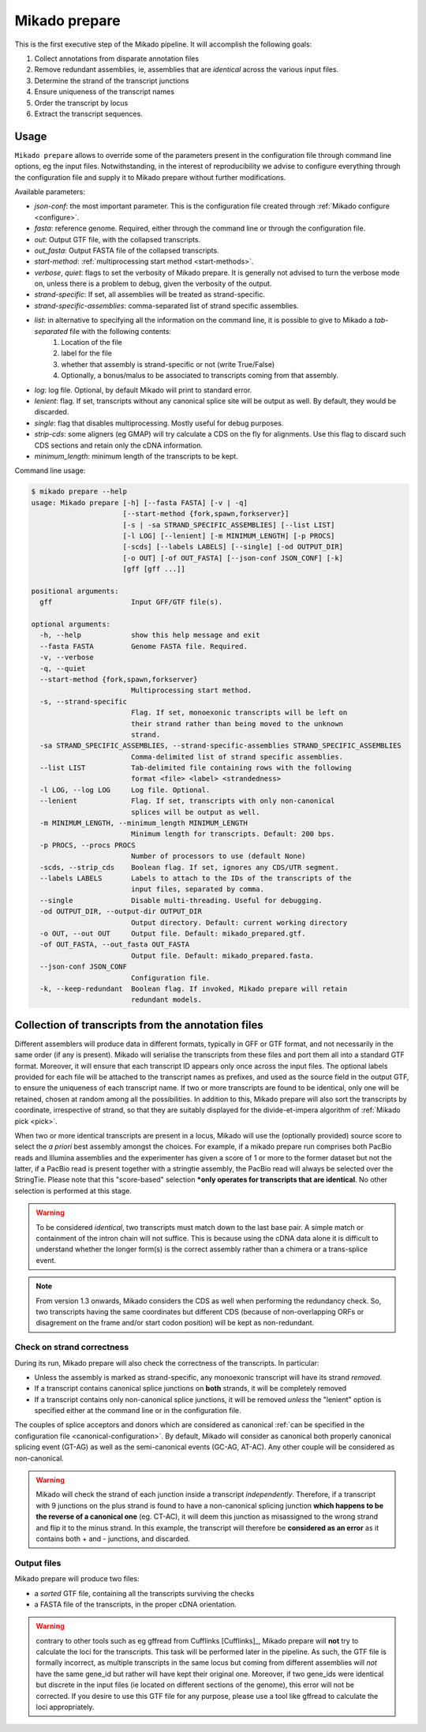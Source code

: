.. _prepare:

Mikado prepare
==============

This is the first executive step of the Mikado pipeline. It will accomplish the following goals:

#. Collect annotations from disparate annotation files
#. Remove redundant assemblies, ie, assemblies that are *identical* across the various input files.
#. Determine the strand of the transcript junctions
#. Ensure uniqueness of the transcript names
#. Order the transcript by locus
#. Extract the transcript sequences.

Usage
~~~~~

``Mikado prepare`` allows to override some of the parameters present in the configuration file through command line options, eg the input files. Notwithstanding, in the interest of reproducibility we advise to configure everything through the configuration file and supply it to Mikado prepare without further modifications.

Available parameters:

* *json-conf*: the most important parameter. This is the configuration file created through :ref:`Mikado configure <configure>`.
* *fasta*: reference genome. Required, either through the command line or through the configuration file.
* *out*: Output GTF file, with the collapsed transcripts.
* *out_fasta*: Output FASTA file of the collapsed transcripts.
* *start-method*: :ref:`multiprocessing start method <start-methods>`.
* *verbose*, *quiet*: flags to set the verbosity of Mikado prepare. It is generally not advised to turn the verbose mode on, unless there is a problem to debug, given the verbosity of the output.
* *strand-specific*: If set, all assemblies will be treated as strand-specific.
* *strand-specific-assemblies*: comma-separated list of strand specific assemblies.
* *list*: in alternative to specifying all the information on the command line, it is possible to give to Mikado a *tab-separated* file with the following contents:
   #. Location of the file
   #. label for the file
   #. whether that assembly is strand-specific or not (write True/False)
   #. Optionally, a bonus/malus to be associated to transcripts coming from that assembly.
* *log*: log file. Optional, by default Mikado will print to standard error.
* *lenient*: flag. If set, transcripts without any canonical splice site will be output as well. By default, they would be discarded.
* *single*: flag that disables multiprocessing. Mostly useful for debug purposes.
* *strip-cds*: some aligners (eg GMAP) will try calculate a CDS on the fly for alignments. Use this flag to discard such CDS sections and retain only the cDNA information.
* *minimum_length*: minimum length of the transcripts to be kept.

Command line usage:

.. code-block:: bash

    $ mikado prepare --help
    usage: Mikado prepare [-h] [--fasta FASTA] [-v | -q]
                          [--start-method {fork,spawn,forkserver}]
                          [-s | -sa STRAND_SPECIFIC_ASSEMBLIES] [--list LIST]
                          [-l LOG] [--lenient] [-m MINIMUM_LENGTH] [-p PROCS]
                          [-scds] [--labels LABELS] [--single] [-od OUTPUT_DIR]
                          [-o OUT] [-of OUT_FASTA] [--json-conf JSON_CONF] [-k]
                          [gff [gff ...]]
    
    positional arguments:
      gff                   Input GFF/GTF file(s).
    
    optional arguments:
      -h, --help            show this help message and exit
      --fasta FASTA         Genome FASTA file. Required.
      -v, --verbose
      -q, --quiet
      --start-method {fork,spawn,forkserver}
                            Multiprocessing start method.
      -s, --strand-specific
                            Flag. If set, monoexonic transcripts will be left on
                            their strand rather than being moved to the unknown
                            strand.
      -sa STRAND_SPECIFIC_ASSEMBLIES, --strand-specific-assemblies STRAND_SPECIFIC_ASSEMBLIES
                            Comma-delimited list of strand specific assemblies.
      --list LIST           Tab-delimited file containing rows with the following
                            format <file> <label> <strandedness>
      -l LOG, --log LOG     Log file. Optional.
      --lenient             Flag. If set, transcripts with only non-canonical
                            splices will be output as well.
      -m MINIMUM_LENGTH, --minimum_length MINIMUM_LENGTH
                            Minimum length for transcripts. Default: 200 bps.
      -p PROCS, --procs PROCS
                            Number of processors to use (default None)
      -scds, --strip_cds    Boolean flag. If set, ignores any CDS/UTR segment.
      --labels LABELS       Labels to attach to the IDs of the transcripts of the
                            input files, separated by comma.
      --single              Disable multi-threading. Useful for debugging.
      -od OUTPUT_DIR, --output-dir OUTPUT_DIR
                            Output directory. Default: current working directory
      -o OUT, --out OUT     Output file. Default: mikado_prepared.gtf.
      -of OUT_FASTA, --out_fasta OUT_FASTA
                            Output file. Default: mikado_prepared.fasta.
      --json-conf JSON_CONF
                            Configuration file.
      -k, --keep-redundant  Boolean flag. If invoked, Mikado prepare will retain
                            redundant models.


Collection of transcripts from the annotation files
~~~~~~~~~~~~~~~~~~~~~~~~~~~~~~~~~~~~~~~~~~~~~~~~~~~

Different assemblers will produce data in different formats, typically in GFF or GTF format, and not necessarily in the same order (if any is present). Mikado will serialise the transcripts from these files and port them all into a standard GTF format. Moreover, it will ensure that each transcript ID appears only once across the input files. The optional labels provided for each file will be attached to the transcript names as prefixes, and used as the source field in the output GTF, to ensure the uniqueness of each transcript name.
If two or more transcripts are found to be identical, only one will be retained, chosen at random among all the possibilities.
In addition to this, Mikado prepare will also sort the transcripts by coordinate, irrespective of strand, so that they are suitably displayed for the divide-et-impera algorithm of :ref:`Mikado pick <pick>`.

When two or more identical transcripts are present in a locus, Mikado will use the (optionally provided) source score to select the *a priori* best assembly amongst the choices.
For example, if a mikado prepare run comprises both PacBio reads and Illumina assemblies and the experimenter has given a score of 1 or more to the former dataset but not the latter, if a PacBio read is present together with a stringtie assembly, the PacBio read will always be selected over the StringTie.
Please note that this "score-based" selection ***only operates for transcripts that are identical**. No other selection is performed at this stage.

.. warning:: To be considered *identical*, two transcripts must match down to the last base pair. A simple match or containment of the intron chain will not suffice. This is because using the cDNA data alone it is difficult to understand whether the longer form(s) is the correct assembly rather than a chimera or a trans-splice event.
.. note:: From version 1.3 onwards, Mikado considers the CDS as well when performing the redundancy check. So, two transcripts having the same coordinates but different CDS (because of non-overlapping ORFs or disagrement on the frame and/or start codon position) will be kept as non-redundant.

Check on strand correctness
---------------------------

During its run, Mikado prepare will also check the correctness of the transcripts. In particular:

* Unless the assembly is marked as strand-specific, any monoexonic transcript will have its strand *removed*.
* If a transcript contains canonical splice junctions on **both** strands, it will be completely removed
* If a transcript contains only non-canonical splice junctions, it will be removed *unless* the "lenient" option is specified either at the command line or in the configuration file.

The couples of splice acceptors and donors which are considered as canonical :ref:`can be specified in the configuration file <canonical-configuration>`. By default, Mikado will consider as canonical both properly canonical splicing event (GT-AG) as well as the semi-canonical events (GC-AG, AT-AC). Any other couple will be considered as non-canonical.

.. warning:: Mikado will check the strand of each junction inside a transcript *independently*. Therefore, if a transcript with 9 junctions on the plus strand is found to have a non-canonical splicing junction **which happens to be the reverse of a canonical one** (eg. CT-AC), it will deem this junction as misassigned to the wrong strand and flip it to the minus strand. In this example, the transcript will therefore be **considered as an error** as it contains both + and - junctions, and discarded.

Output files
------------

Mikado prepare will produce two files:

* a *sorted* GTF file, containing all the transcripts surviving the checks
* a FASTA file of the transcripts, in the proper cDNA orientation.

.. warning:: contrary to other tools such as eg gffread from Cufflinks [Cufflinks]_, Mikado prepare will **not** try to calculate the loci for the transcripts. This task will be performed later in the pipeline. As such, the GTF file is formally incorrect, as multiple transcripts in the same locus but coming from different assemblies will *not* have the same gene_id but rather will have kept their original one. Moreover, if two gene_ids were identical but discrete in the input files (ie located on different sections of the genome), this error will not be corrected. If you desire to use this GTF file for any purpose, please use a tool like gffread to calculate the loci appropriately.
